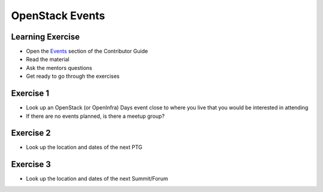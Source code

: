 ================
OpenStack Events
================

.. image:: ./_assets/os_background.png
   :class: fill
   :width: 100%

Learning Exercise
=================

* Open the `Events
  <https://docs.openstack.org/contributors/common/events.html>`_ section
  of the Contributor Guide
* Read the material
* Ask the mentors questions
* Get ready to go through the exercises

Exercise 1
==========

- Look up an OpenStack (or OpenInfra) Days event close to where you
  live that you would be interested in attending
- If there are no events planned, is there a meetup group?

Exercise 2
==========

- Look up the location and dates of the next PTG

Exercise 3
==========

- Look up the location and dates of the next Summit/Forum
